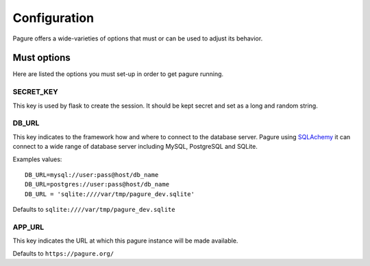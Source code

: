 Configuration
=============

Pagure offers a wide-varieties of options that must or can be used to
adjust its behavior.

Must options
------------

Here are listed the options you must set-up in order to get pagure running.


SECRET_KEY
~~~~~~~~~~

This key is used by flask to create the session. It should be kept secret
and set as a long and random string.


DB_URL
~~~~~~

This key indicates to the framework how and where to connect to the database
server. Pagure using `SQLAchemy <http://www.sqlalchemy.org/>`_ it can connect
to a wide range of database server including MySQL, PostgreSQL and SQLite.

Examples values:

::

    DB_URL=mysql://user:pass@host/db_name
    DB_URL=postgres://user:pass@host/db_name
    DB_URL = 'sqlite:////var/tmp/pagure_dev.sqlite'

Defaults to ``sqlite:////var/tmp/pagure_dev.sqlite``


APP_URL
~~~~~~~

This key indicates the URL at which this pagure instance will be made available.

Defaults to ``https://pagure.org/``
